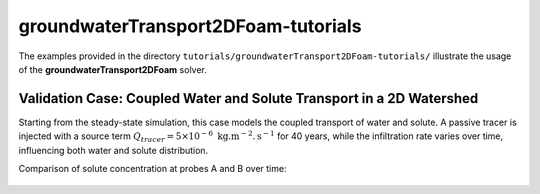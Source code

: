 .. _groundwaterTransport2DFoam-tutorials:

groundwaterTransport2DFoam-tutorials
====================================

The examples provided in the directory ``tutorials/groundwaterTransport2DFoam-tutorials/`` illustrate the usage of the **groundwaterTransport2DFoam** solver.

Validation Case: Coupled Water and Solute Transport in a 2D Watershed
---------------------------------------------------------------------

Starting from the steady-state simulation, this case models the coupled transport of water and solute. A passive tracer is injected with a source term :math:`Q_{tracer} = 5 \times 10^{-6} \text{ kg}. \text{m}^{-2}. \text{s}^{-1}` for 40 years, while the infiltration rate varies over time, influencing both water and solute distribution.

Comparison of solute concentration at probes A and B over time:

.. figure:: file:///work/fabregues/milieux_poreux/porousMultiphaseFoam/doc/figures/doc/2D_solver/groundwaterTransport2DFoam/concentrations_probes_A_B.png
        :width: 500px
        :alt: solute probes comparison
        :align: center

